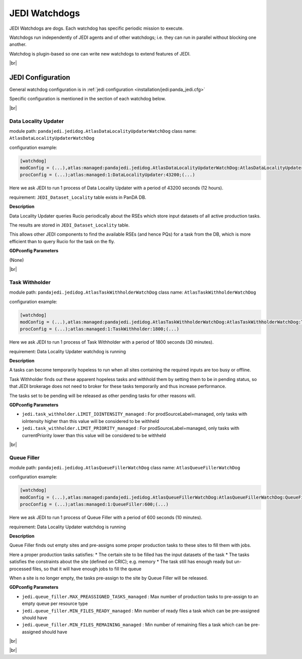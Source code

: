 ===================================
JEDI Watchdogs
===================================

JEDI Watchdogs are dogs. Each watchdog has specific periodic mission to execute.

Watchdogs run independently of JEDI agents and of other watchdogs; i.e. they can run in parallel without blocking one another.

Watchdog is plugin-based so one can write new watchdogs to extend features of JEDI.

|br|

JEDI Configuration
""""""""""""""""""

General watchdog configuration is in :ref:`jedi configuration <installation/jedi:panda_jedi.cfg>`

Specific configuration is mentioned in the section of each watchdog below.

|br|


Data Locality Updater
---------------------

module path: ``pandajedi.jedidog.AtlasDataLocalityUpdaterWatchDog``
class name: ``AtlasDataLocalityUpdaterWatchDog``

configuration example:

.. code-block:: text

    [watchdog]
    modConfig = (...),atlas:managed:pandajedi.jedidog.AtlasDataLocalityUpdaterWatchDog:AtlasDataLocalityUpdaterWatchDog:DataLocalityUpdater,(...)
    procConfig = (...);atlas:managed:1:DataLocalityUpdater:43200;(...)

Here we ask JEDI to run 1 process of Data Locality Updater with a period of 43200 seconds (12 hours).

requirement: ``JEDI_Dataset_Locality`` table exists in PanDA DB.


**Description**

Data Locality Updater queries Rucio periodically about the RSEs which store input datasets of all active production tasks.

The results are stored in ``JEDI_Dataset_Locality`` table.

This allows other JEDI components to find the available RSEs (and hence PQs) for a task from the DB, which is more efficient than to query Rucio for the task on the fly.


**GDPconfig Parameters**

(None)


|br|

Task Withholder
---------------------

module path: ``pandajedi.jedidog.AtlasTaskWithholderWatchDog``
class name: ``AtlasTaskWithholderWatchDog``

configuration example:

.. code-block:: text

    [watchdog]
    modConfig = (...),atlas:managed:pandajedi.jedidog.AtlasTaskWithholderWatchDog:AtlasTaskWithholderWatchDog:TaskWithholder,(...)
    procConfig = (...);atlas:managed:1:TaskWithholder:1800;(...)

Here we ask JEDI to run 1 process of Task Withholder with a period of 1800 seconds (30 minutes).

requirement: Data Locality Updater watchdog is running


**Description**

A tasks can become temporarily hopeless to run when all sites containing the required inputs are too busy or offline.

Task Withholder finds out these apparent hopeless tasks and withhold them by setting them to be in pending status, so that JEDI brokerage does not need to broker for these tasks temporarily and thus increase performance.

The tasks set to be pending will be released as other pending tasks for other reasons will.


**GDPconfig Parameters**

- ``jedi.task_withholder.LIMIT_IOINTENSITY_managed`` : For prodSourceLabel=managed, only tasks with ioIntensity higher than this value will be considered to be withheld
- ``jedi.task_withholder.LIMIT_PRIORITY_managed`` : For prodSourceLabel=managed, only tasks with currentPriority lower than this value will be considered to be withheld


|br|

Queue Filler
---------------------

module path: ``pandajedi.jedidog.AtlasQueueFillerWatchDog``
class name: ``AtlasQueueFillerWatchDog``

configuration example:

.. code-block:: text

    [watchdog]
    modConfig = (...),atlas:managed:pandajedi.jedidog.AtlasQueueFillerWatchDog:AtlasQueueFillerWatchDog:QueueFiller,(...)
    procConfig = (...);atlas:managed:1:QueueFiller:600;(...)

Here we ask JEDI to run 1 process of Queue Filler with a period of 600 seconds (10 minutes).

requirement: Data Locality Updater watchdog is running


**Description**

Queue Filler finds out empty sites and pre-assigns some proper production tasks to these sites to fill them with jobs.

Here a proper production tasks satisfies:
* The certain site to be filled has the input datasets of the task
* The tasks satisfies the constraints about the site (defined on CRIC); e.g. memory
* The task still has enough ready but un-processed files, so that it will have enough jobs to fill the queue

When a site is no longer empty, the tasks pre-assign to the site by Queue Filler will be released.


**GDPconfig Parameters**

- ``jedi.queue_filler.MAX_PREASSIGNED_TASKS_managed`` : Max number of production tasks to pre-assign to an empty queue per resource type
- ``jedi.queue_filler.MIN_FILES_READY_managed`` : Min number of ready files a task which can be pre-assigned should have
- ``jedi.queue_filler.MIN_FILES_REMAINING_managed`` : Min number of remaining files a task which can be pre-assigned should have


|br|

|br|
